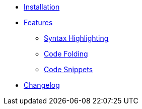 * xref:ROOT:installation.adoc[Installation]

* xref:ROOT:features/index.adoc[Features]
** xref:ROOT:features/syntax-highlighting.adoc[Syntax Highlighting]
** xref:ROOT:features/code-folding.adoc[Code Folding]
** xref:ROOT:features/code-snippets.adoc[Code Snippets]
* xref:ROOT:changelog.adoc[Changelog]
